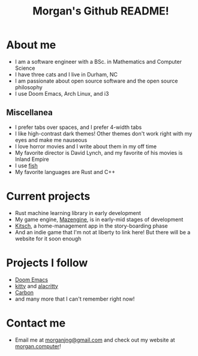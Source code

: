 #+title: Morgan's Github README!

* About me
+ I am a software engineer with a BSc. in Mathematics and Computer Science
+ I have three cats and I live in Durham, NC
+ I am passionate about open source software and the open source philosophy
+ I use Doom Emacs, Arch Linux, and i3
** Miscellanea
+ I prefer tabs over spaces, and I prefer 4-width tabs
+ I like high-contrast dark themes! Other themes don't work right with my eyes and make me nauseous
+ I love horror movies and I write about them in my off time
+ My favorite director is David Lynch, and my favorite of his movies is Inland Empire
+ I use [[https://fishshell.com][fish]]
+ My favorite languages are Rust and C++
* Current projects
+ Rust machine learning library in early development
+ My game engine, [[https://github.com/morganjng/mazengine][Mazengine]], is in early-mid stages of development
+ [[https://github.com/morganjng/kitsch][Kitsch]], a home-management app in the story-boarding phase
+ And an indie game that I'm not at liberty to link here! But there will be a website for it soon enough
* Projects I follow
+ [[https://github.com/doomemacs/doomemacs][Doom Emacs]]
+ [[https://github.com/kovidgoyal/kitty][kitty]] and [[https://github.com/alacritty/alacritty][alacritty]]
+ [[https://github.com/carbon-language/carbon-lang][Carbon]]
+ and many more that I can't remember right now!
* Contact me
+ Email me at [[mailto:morganjng@gmail.com][morganjng@gmail.com]] and check out my website at [[https://www.morgan.computer][morgan.computer]]!
